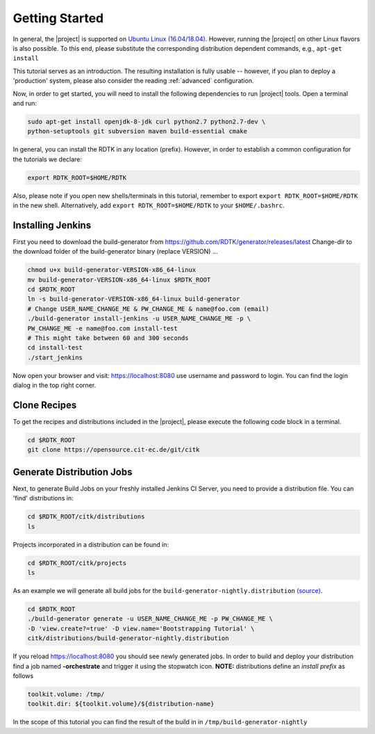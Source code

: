 .. _getting_started:

Getting Started
===============

In general, the |project| is supported on `Ubuntu Linux (16.04/18.04) <https://www.ubuntu.com/download>`_.
However, running the |project| on other Linux flavors is also possible. To this end, please substitute the
corresponding distribution dependent commands, e.g., ``apt-get install``

This tutorial serves as an introduction. The resulting installation is fully usable -- however, if you
plan to deploy a 'production' system, please also consider the reading :ref:`advanced` configuration.

Now, in order to get started, you will need to install the following dependencies to run |project| tools.
Open a terminal and run:

.. code-block:: bash

    sudo apt-get install openjdk-8-jdk curl python2.7 python2.7-dev \
    python-setuptools git subversion maven build-essential cmake

In general, you can install the RDTK in any location (prefix). However, in order
to establish a common configuration for the tutorials we declare:

.. code-block:: bash

   export RDTK_ROOT=$HOME/RDTK

Also, please note if you open new shells/terminals in this tutorial, remember to export
``export RDTK_ROOT=$HOME/RDTK`` in the new shell. Alternatively, add ``export RDTK_ROOT=$HOME/RDTK``
to your ``$HOME/.bashrc``.

Installing Jenkins
------------------

First you need to download the build-generator from https://github.com/RDTK/generator/releases/latest
Change-dir to the download folder of the build-generator binary (replace VERSION) ...


.. code-block:: bash

   chmod u+x build-generator-VERSION-x86_64-linux
   mv build-generator-VERSION-x86_64-linux $RDTK_ROOT
   cd $RDTK_ROOT
   ln -s build-generator-VERSION-x86_64-linux build-generator
   # Change USER_NAME_CHANGE_ME & PW_CHANGE_ME & name@foo.com (email)
   ./build-generator install-jenkins -u USER_NAME_CHANGE_ME -p \
   PW_CHANGE_ME -e name@foo.com install-test
   # This might take between 60 and 300 seconds
   cd install-test
   ./start_jenkins

Now open your browser and visit: https://localhost:8080 use username and password to login.
You can find the login dialog in the top right corner.


Clone Recipes
-------------

To get the recipes and distributions included in the |project|, please execute the following
code block in a terminal.

.. code-block:: bash

   cd $RDTK_ROOT
   git clone https://opensource.cit-ec.de/git/citk


Generate Distribution Jobs
--------------------------

Next, to generate Build Jobs on your freshly installed Jenkins CI Server, you need to provide a
distribution file. You can 'find' distributions in:

.. code-block:: bash

   cd $RDTK_ROOT/citk/distributions
   ls


Projects incorporated in a distribution can be found in:

.. code-block:: bash

   cd $RDTK_ROOT/citk/projects
   ls

As an example we will generate all build jobs for the ``build-generator-nightly.distribution``
`(source) <https://opensource.cit-ec.de/projects/citk/repository/revisions/master/entry/distributions/build-generator-experiments.distribution>`_.

.. code-block:: bash

   cd $RDTK_ROOT
   ./build-generator generate -u USER_NAME_CHANGE_ME -p PW_CHANGE_ME \
   -D 'view.create?=true' -D view.name='Bootstrapping Tutorial' \
   citk/distributions/build-generator-nightly.distribution


If you reload https://localhost:8080 you should see newly generated jobs.
In order to build and deploy your distribution find a job named **-orchestrate** and
trigger it using the stopwatch icon. **NOTE:** distributions define an *install prefix*
as follows

.. code-block:: bash

  toolkit.volume: /tmp/
  toolkit.dir: ${toolkit.volume}/${distribution-name}

In the scope of this tutorial you can find the result of the build in
in ``/tmp/build-generator-nightly``
